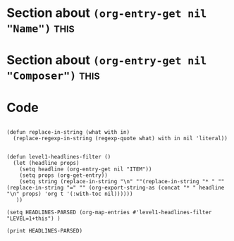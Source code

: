 * Section about src_elisp{(org-entry-get nil "Name")} :this:
:PROPERTIES:
:Name:     J.S. Bach
:END:

* Section about src_elisp{(org-entry-get nil "Composer")} :this:
:PROPERTIES:
:Composer:     W.A. Mozart
:END:

* Code
#+begin_src elisp :eval yes :results output :exports both

(defun replace-in-string (what with in)
  (replace-regexp-in-string (regexp-quote what) with in nil 'literal))


(defun level1-headlines-filter ()
  (let (headline props)
    (setq headline (org-entry-get nil "ITEM"))
    (setq props (org-get-entry))
    (setq string (replace-in-string "\n" ""(replace-in-string "* " "" (replace-in-string "=" "" (org-export-string-as (concat "* " headline "\n" props) 'org t '(:with-toc nil))))))
   ))

(setq HEADLINES-PARSED (org-map-entries #'level1-headlines-filter "LEVEL=1+this") )

(print HEADLINES-PARSED)

#+end_src
